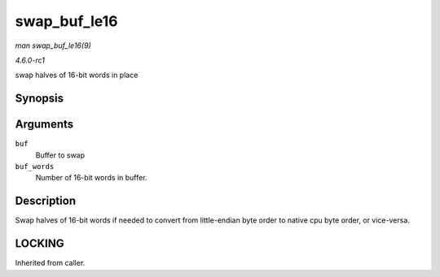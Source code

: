 
.. _API-swap-buf-le16:

=============
swap_buf_le16
=============

*man swap_buf_le16(9)*

*4.6.0-rc1*

swap halves of 16-bit words in place


Synopsis
========

.. c:function:: void swap_buf_le16( u16 * buf, unsigned int buf_words )

Arguments
=========

``buf``
    Buffer to swap

``buf_words``
    Number of 16-bit words in buffer.


Description
===========

Swap halves of 16-bit words if needed to convert from little-endian byte order to native cpu byte order, or vice-versa.


LOCKING
=======

Inherited from caller.
